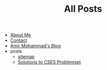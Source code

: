 #+TITLE: All Posts

- [[file:about.org][About Me]]
- [[file:contact.org][Contact]]
- [[file:index.org][Amir Mohammad's Blog]]
- posts
  - [[file:posts/sitemap.org][sitemap]]
  - [[file:posts/solutions-to-CSES.org][Solutions to CSES Problemset]]